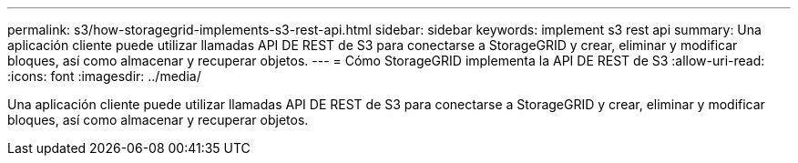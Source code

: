 ---
permalink: s3/how-storagegrid-implements-s3-rest-api.html 
sidebar: sidebar 
keywords: implement s3 rest api 
summary: Una aplicación cliente puede utilizar llamadas API DE REST de S3 para conectarse a StorageGRID y crear, eliminar y modificar bloques, así como almacenar y recuperar objetos. 
---
= Cómo StorageGRID implementa la API DE REST de S3
:allow-uri-read: 
:icons: font
:imagesdir: ../media/


[role="lead"]
Una aplicación cliente puede utilizar llamadas API DE REST de S3 para conectarse a StorageGRID y crear, eliminar y modificar bloques, así como almacenar y recuperar objetos.
